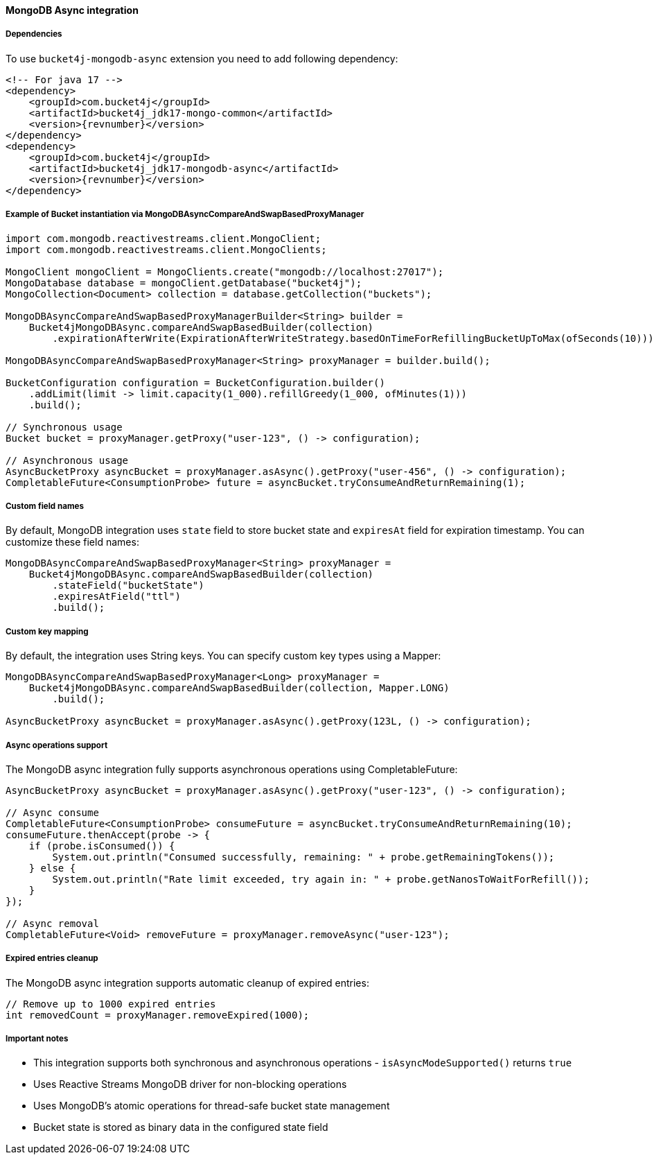 [[bucket4j-mongodb-async, Bucket4j-MongoDB-Async]]
==== MongoDB Async integration
===== Dependencies
To use ``bucket4j-mongodb-async`` extension you need to add following dependency:
[source, xml, subs=attributes+]
----
<!-- For java 17 -->
<dependency>
    <groupId>com.bucket4j</groupId>
    <artifactId>bucket4j_jdk17-mongo-common</artifactId>
    <version>{revnumber}</version>
</dependency>
<dependency>
    <groupId>com.bucket4j</groupId>
    <artifactId>bucket4j_jdk17-mongodb-async</artifactId>
    <version>{revnumber}</version>
</dependency>
----

===== Example of Bucket instantiation via MongoDBAsyncCompareAndSwapBasedProxyManager
[source, java]
----
import com.mongodb.reactivestreams.client.MongoClient;
import com.mongodb.reactivestreams.client.MongoClients;

MongoClient mongoClient = MongoClients.create("mongodb://localhost:27017");
MongoDatabase database = mongoClient.getDatabase("bucket4j");
MongoCollection<Document> collection = database.getCollection("buckets");

MongoDBAsyncCompareAndSwapBasedProxyManagerBuilder<String> builder = 
    Bucket4jMongoDBAsync.compareAndSwapBasedBuilder(collection)
        .expirationAfterWrite(ExpirationAfterWriteStrategy.basedOnTimeForRefillingBucketUpToMax(ofSeconds(10)));

MongoDBAsyncCompareAndSwapBasedProxyManager<String> proxyManager = builder.build();

BucketConfiguration configuration = BucketConfiguration.builder()
    .addLimit(limit -> limit.capacity(1_000).refillGreedy(1_000, ofMinutes(1)))
    .build();
    
// Synchronous usage
Bucket bucket = proxyManager.getProxy("user-123", () -> configuration);

// Asynchronous usage
AsyncBucketProxy asyncBucket = proxyManager.asAsync().getProxy("user-456", () -> configuration);
CompletableFuture<ConsumptionProbe> future = asyncBucket.tryConsumeAndReturnRemaining(1);
----

===== Custom field names
By default, MongoDB integration uses `state` field to store bucket state and `expiresAt` field for expiration timestamp. You can customize these field names:
[source, java]
----
MongoDBAsyncCompareAndSwapBasedProxyManager<String> proxyManager = 
    Bucket4jMongoDBAsync.compareAndSwapBasedBuilder(collection)
        .stateField("bucketState")
        .expiresAtField("ttl")
        .build();
----

===== Custom key mapping
By default, the integration uses String keys. You can specify custom key types using a Mapper:
[source, java]
----
MongoDBAsyncCompareAndSwapBasedProxyManager<Long> proxyManager = 
    Bucket4jMongoDBAsync.compareAndSwapBasedBuilder(collection, Mapper.LONG)
        .build();
        
AsyncBucketProxy asyncBucket = proxyManager.asAsync().getProxy(123L, () -> configuration);
----

===== Async operations support
The MongoDB async integration fully supports asynchronous operations using CompletableFuture:
[source, java]
----
AsyncBucketProxy asyncBucket = proxyManager.asAsync().getProxy("user-123", () -> configuration);

// Async consume
CompletableFuture<ConsumptionProbe> consumeFuture = asyncBucket.tryConsumeAndReturnRemaining(10);
consumeFuture.thenAccept(probe -> {
    if (probe.isConsumed()) {
        System.out.println("Consumed successfully, remaining: " + probe.getRemainingTokens());
    } else {
        System.out.println("Rate limit exceeded, try again in: " + probe.getNanosToWaitForRefill());
    }
});

// Async removal
CompletableFuture<Void> removeFuture = proxyManager.removeAsync("user-123");
----

===== Expired entries cleanup
The MongoDB async integration supports automatic cleanup of expired entries:
[source, java]
----
// Remove up to 1000 expired entries
int removedCount = proxyManager.removeExpired(1000);
----

===== Important notes
* This integration supports both synchronous and asynchronous operations - `isAsyncModeSupported()` returns `true`
* Uses Reactive Streams MongoDB driver for non-blocking operations
* Uses MongoDB's atomic operations for thread-safe bucket state management
* Bucket state is stored as binary data in the configured state field